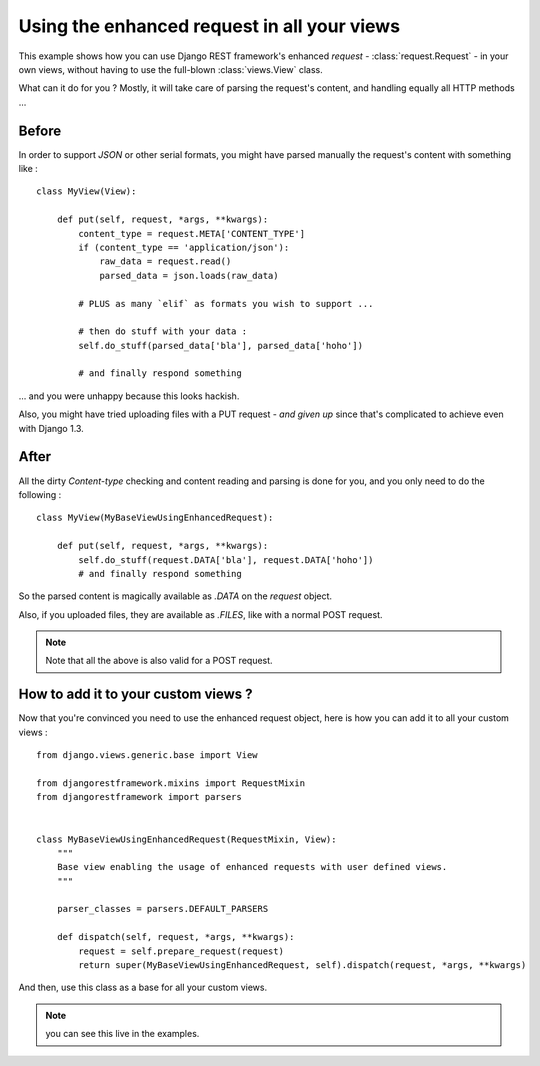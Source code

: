 Using the enhanced request in all your views
==============================================

This example shows how you can use Django REST framework's enhanced `request` - :class:`request.Request` - in your own views, without having to use the full-blown :class:`views.View` class.

What can it do for you ? Mostly, it will take care of parsing the request's content, and handling equally all HTTP methods ... 

Before
--------

In order to support `JSON` or other serial formats, you might have parsed manually the request's content with something like : ::

    class MyView(View):

        def put(self, request, *args, **kwargs):
            content_type = request.META['CONTENT_TYPE']
            if (content_type == 'application/json'):
                raw_data = request.read()
                parsed_data = json.loads(raw_data)

            # PLUS as many `elif` as formats you wish to support ...

            # then do stuff with your data :
            self.do_stuff(parsed_data['bla'], parsed_data['hoho'])

            # and finally respond something

... and you were unhappy because this looks hackish.

Also, you might have tried uploading files with a PUT request - *and given up* since that's complicated to achieve even with Django 1.3.


After
------

All the dirty `Content-type` checking and content reading and parsing is done for you, and you only need to do the following : ::

    class MyView(MyBaseViewUsingEnhancedRequest):

        def put(self, request, *args, **kwargs):
            self.do_stuff(request.DATA['bla'], request.DATA['hoho'])
            # and finally respond something

So the parsed content is magically available as `.DATA` on the `request` object.

Also, if you uploaded files, they are available as `.FILES`, like with a normal POST request.

.. note:: Note that all the above is also valid for a POST request.


How to add it to your custom views ?
--------------------------------------

Now that you're convinced you need to use the enhanced request object, here is how you can add it to all your custom views : ::

    from django.views.generic.base import View

    from djangorestframework.mixins import RequestMixin
    from djangorestframework import parsers


    class MyBaseViewUsingEnhancedRequest(RequestMixin, View):
        """
        Base view enabling the usage of enhanced requests with user defined views.
        """

        parser_classes = parsers.DEFAULT_PARSERS

        def dispatch(self, request, *args, **kwargs):
            request = self.prepare_request(request)
            return super(MyBaseViewUsingEnhancedRequest, self).dispatch(request, *args, **kwargs)

And then, use this class as a base for all your custom views.

.. note:: you can see this live in the examples. 
